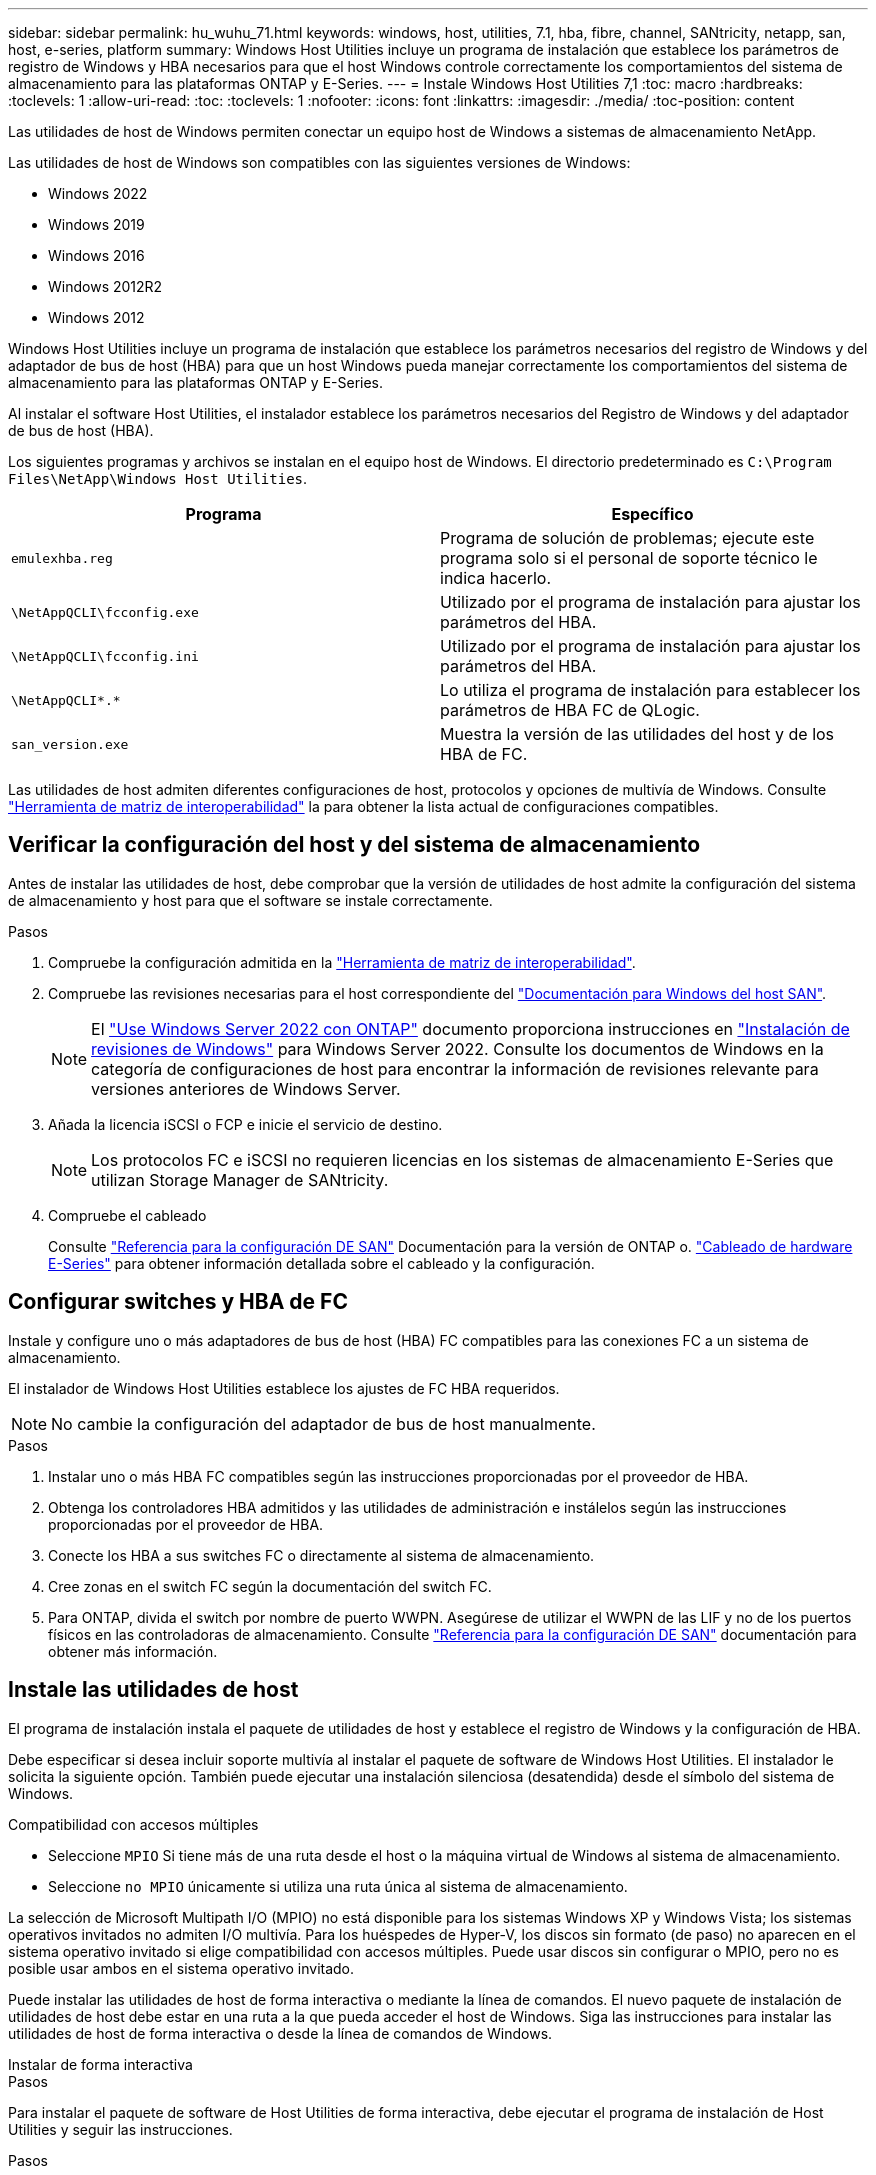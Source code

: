 ---
sidebar: sidebar 
permalink: hu_wuhu_71.html 
keywords: windows, host, utilities, 7.1, hba, fibre, channel, SANtricity, netapp, san, host, e-series, platform 
summary: Windows Host Utilities incluye un programa de instalación que establece los parámetros de registro de Windows y HBA necesarios para que el host Windows controle correctamente los comportamientos del sistema de almacenamiento para las plataformas ONTAP y E-Series. 
---
= Instale Windows Host Utilities 7,1
:toc: macro
:hardbreaks:
:toclevels: 1
:allow-uri-read: 
:toc: 
:toclevels: 1
:nofooter: 
:icons: font
:linkattrs: 
:imagesdir: ./media/
:toc-position: content


[role="lead"]
Las utilidades de host de Windows permiten conectar un equipo host de Windows a sistemas de almacenamiento NetApp.

Las utilidades de host de Windows son compatibles con las siguientes versiones de Windows:

* Windows 2022
* Windows 2019
* Windows 2016
* Windows 2012R2
* Windows 2012


Windows Host Utilities incluye un programa de instalación que establece los parámetros necesarios del registro de Windows y del adaptador de bus de host (HBA) para que un host Windows pueda manejar correctamente los comportamientos del sistema de almacenamiento para las plataformas ONTAP y E-Series.

Al instalar el software Host Utilities, el instalador establece los parámetros necesarios del Registro de Windows y del adaptador de bus de host (HBA).

Los siguientes programas y archivos se instalan en el equipo host de Windows. El directorio predeterminado es `C:\Program Files\NetApp\Windows Host Utilities`.

|===
| Programa | Específico 


| `emulexhba.reg` | Programa de solución de problemas; ejecute este programa solo si el personal de soporte técnico le indica hacerlo. 


| `\NetAppQCLI\fcconfig.exe` | Utilizado por el programa de instalación para ajustar los parámetros del HBA. 


| `\NetAppQCLI\fcconfig.ini` | Utilizado por el programa de instalación para ajustar los parámetros del HBA. 


| `\NetAppQCLI\*.*` | Lo utiliza el programa de instalación para establecer los parámetros de HBA FC de QLogic. 


| `san_version.exe` | Muestra la versión de las utilidades del host y de los HBA de FC. 
|===
Las utilidades de host admiten diferentes configuraciones de host, protocolos y opciones de multivía de Windows. Consulte https://mysupport.netapp.com/matrix/["Herramienta de matriz de interoperabilidad"^] la para obtener la lista actual de configuraciones compatibles.



== Verificar la configuración del host y del sistema de almacenamiento

Antes de instalar las utilidades de host, debe comprobar que la versión de utilidades de host admite la configuración del sistema de almacenamiento y host para que el software se instale correctamente.

.Pasos
. Compruebe la configuración admitida en la http://mysupport.netapp.com/matrix["Herramienta de matriz de interoperabilidad"^].
. Compruebe las revisiones necesarias para el host correspondiente del link:https://docs.netapp.com/us-en/ontap-sanhost/index.html["Documentación para Windows del host SAN"].
+

NOTE: El link:https://docs.netapp.com/us-en/ontap-sanhost/hu_windows_2022.html["Use Windows Server 2022 con ONTAP"] documento proporciona instrucciones en link:https://docs.netapp.com/us-en/ontap-sanhost/hu_windows_2022.html#installing-windows-hotfixes["Instalación de revisiones de Windows"] para Windows Server 2022. Consulte los documentos de Windows en la categoría de configuraciones de host para encontrar la información de revisiones relevante para versiones anteriores de Windows Server.

. Añada la licencia iSCSI o FCP e inicie el servicio de destino.
+

NOTE: Los protocolos FC e iSCSI no requieren licencias en los sistemas de almacenamiento E-Series que utilizan Storage Manager de SANtricity.

. Compruebe el cableado
+
Consulte https://docs.netapp.com/us-en/ontap/san-config/index.html["Referencia para la configuración DE SAN"^] Documentación para la versión de ONTAP o. https://docs.netapp.com/us-en/e-series/install-hw-cabling/index.html["Cableado de hardware E-Series"^] para obtener información detallada sobre el cableado y la configuración.





== Configurar switches y HBA de FC

Instale y configure uno o más adaptadores de bus de host (HBA) FC compatibles para las conexiones FC a un sistema de almacenamiento.

El instalador de Windows Host Utilities establece los ajustes de FC HBA requeridos.


NOTE: No cambie la configuración del adaptador de bus de host manualmente.

.Pasos
. Instalar uno o más HBA FC compatibles según las instrucciones proporcionadas por el proveedor de HBA.
. Obtenga los controladores HBA admitidos y las utilidades de administración e instálelos según las instrucciones proporcionadas por el proveedor de HBA.
. Conecte los HBA a sus switches FC o directamente al sistema de almacenamiento.
. Cree zonas en el switch FC según la documentación del switch FC.
. Para ONTAP, divida el switch por nombre de puerto WWPN. Asegúrese de utilizar el WWPN de las LIF y no de los puertos físicos en las controladoras de almacenamiento. Consulte https://docs.netapp.com/us-en/ontap/san-config/index.html["Referencia para la configuración DE SAN"^] documentación para obtener más información.




== Instale las utilidades de host

El programa de instalación instala el paquete de utilidades de host y establece el registro de Windows y la configuración de HBA.

Debe especificar si desea incluir soporte multivía al instalar el paquete de software de Windows Host Utilities. El instalador le solicita la siguiente opción. También puede ejecutar una instalación silenciosa (desatendida) desde el símbolo del sistema de Windows.

.Compatibilidad con accesos múltiples
* Seleccione `MPIO` Si tiene más de una ruta desde el host o la máquina virtual de Windows al sistema de almacenamiento.
* Seleccione `no MPIO` únicamente si utiliza una ruta única al sistema de almacenamiento.


La selección de Microsoft Multipath I/O (MPIO) no está disponible para los sistemas Windows XP y Windows Vista; los sistemas operativos invitados no admiten I/O multivía. Para los huéspedes de Hyper-V, los discos sin formato (de paso) no aparecen en el sistema operativo invitado si elige compatibilidad con accesos múltiples. Puede usar discos sin configurar o MPIO, pero no es posible usar ambos en el sistema operativo invitado.

Puede instalar las utilidades de host de forma interactiva o mediante la línea de comandos. El nuevo paquete de instalación de utilidades de host debe estar en una ruta a la que pueda acceder el host de Windows. Siga las instrucciones para instalar las utilidades de host de forma interactiva o desde la línea de comandos de Windows.

[role="tabbed-block"]
====
.Instalar de forma interactiva
--
.Pasos
Para instalar el paquete de software de Host Utilities de forma interactiva, debe ejecutar el programa de instalación de Host Utilities y seguir las instrucciones.

.Pasos
. Descargue el archivo ejecutable de la https://mysupport.netapp.com/site/products/all/details/hostutilities/downloads-tab/download/61343/7.1/downloads["Sitio de soporte de NetApp"^].
. Cambie al directorio desde el que descargó el archivo ejecutable.
. Ejecute el `netapp_windows_host_utilities_7.1_x64` archivar y seguir las instrucciones en pantalla.
. Reinicie el host de Windows cuando se le solicite.


--
.Realice la instalación desde una línea de comandos
--
Puede realizar una instalación silenciosa (desatendida) de las utilidades de host introduciendo los comandos apropiados en el símbolo del sistema de Windows. El sistema se reinicia automáticamente cuando finaliza la instalación.

.Pasos
. Introduzca el siguiente comando en un símbolo del sistema de Windows:
+
`msiexec /i installer.msi /quiet MULTIPATHING= {0 | 1} [INSTALLDIR=inst_path]`

+
** `installer` es el nombre de `.msi` Archivo de la arquitectura de CPU
** MULTIPATHING especifica si está instalado la compatibilidad con MPIO. Los valores permitidos son “0” para no, “1” para sí
** `inst_path` Es la ruta en la que se instalan los archivos de utilidades de host. La ruta predeterminada es `C:\Program Files\NetApp\Windows Host Utilities\`.





NOTE: Para ver las opciones estándar de Microsoft Installer (MSI) para el registro y otras funciones, introduzca `msiexec /help` En un símbolo del sistema de Windows. Por ejemplo, el comando `siexec /i install.msi /quiet /l*v <install.log> LOGVERBOSE=1` muestra información de registro.

--
====